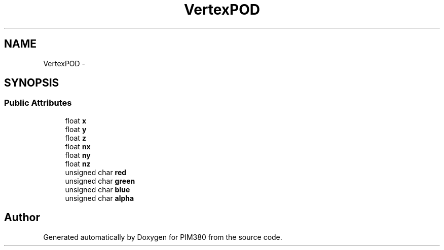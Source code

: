 .TH "VertexPOD" 3 "Tue Apr 9 2013" "Version 0.1" "PIM380" \" -*- nroff -*-
.ad l
.nh
.SH NAME
VertexPOD \- 
.SH SYNOPSIS
.br
.PP
.SS "Public Attributes"

.in +1c
.ti -1c
.RI "float \fBx\fP"
.br
.ti -1c
.RI "float \fBy\fP"
.br
.ti -1c
.RI "float \fBz\fP"
.br
.ti -1c
.RI "float \fBnx\fP"
.br
.ti -1c
.RI "float \fBny\fP"
.br
.ti -1c
.RI "float \fBnz\fP"
.br
.ti -1c
.RI "unsigned char \fBred\fP"
.br
.ti -1c
.RI "unsigned char \fBgreen\fP"
.br
.ti -1c
.RI "unsigned char \fBblue\fP"
.br
.ti -1c
.RI "unsigned char \fBalpha\fP"
.br
.in -1c

.SH "Author"
.PP 
Generated automatically by Doxygen for PIM380 from the source code\&.
